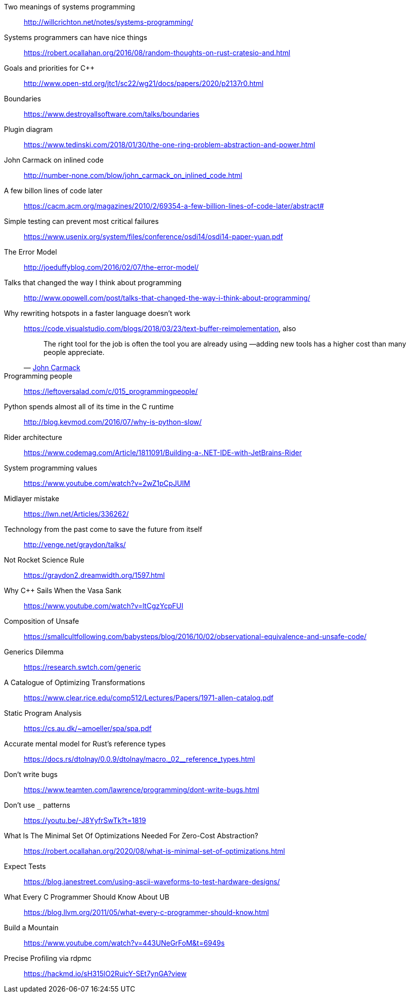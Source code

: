 Two meanings of systems programming::
http://willcrichton.net/notes/systems-programming/

Systems programmers can have nice things::
https://robert.ocallahan.org/2016/08/random-thoughts-on-rust-cratesio-and.html

Goals and priorities for C++::
http://www.open-std.org/jtc1/sc22/wg21/docs/papers/2020/p2137r0.html

Boundaries::
https://www.destroyallsoftware.com/talks/boundaries

Plugin diagram::
https://www.tedinski.com/2018/01/30/the-one-ring-problem-abstraction-and-power.html

John Carmack on inlined code::
http://number-none.com/blow/john_carmack_on_inlined_code.html

A few billon lines of code later::
https://cacm.acm.org/magazines/2010/2/69354-a-few-billion-lines-of-code-later/abstract#

Simple testing can prevent most critical failures::
https://www.usenix.org/system/files/conference/osdi14/osdi14-paper-yuan.pdf

The Error Model::
http://joeduffyblog.com/2016/02/07/the-error-model/

Talks that changed the way I think about programming::
http://www.opowell.com/post/talks-that-changed-the-way-i-think-about-programming/

Why rewriting hotspots in a faster language doesn't work::
https://code.visualstudio.com/blogs/2018/03/23/text-buffer-reimplementation, also
+
"The right tool for the job is often the tool you are already using —adding new tools has a higher cost than many people appreciate."
-- https://twitter.com/id_aa_carmack/status/989951283900514304[John Carmack]

Programming people::
https://leftoversalad.com/c/015_programmingpeople/

Python spends almost all of its time in the C runtime::
http://blog.kevmod.com/2016/07/why-is-python-slow/

Rider architecture::
https://www.codemag.com/Article/1811091/Building-a-.NET-IDE-with-JetBrains-Rider

System programming values::
https://www.youtube.com/watch?v=2wZ1pCpJUIM

Midlayer mistake::
https://lwn.net/Articles/336262/

Technology from the past come to save the future from itself::
http://venge.net/graydon/talks/

Not Rocket Science Rule::
https://graydon2.dreamwidth.org/1597.html

Why {cpp} Sails When the Vasa Sank::
https://www.youtube.com/watch?v=ltCgzYcpFUI

Composition of Unsafe::
https://smallcultfollowing.com/babysteps/blog/2016/10/02/observational-equivalence-and-unsafe-code/

Generics Dilemma::
https://research.swtch.com/generic

A Catalogue of Optimizing Transformations::
https://www.clear.rice.edu/comp512/Lectures/Papers/1971-allen-catalog.pdf

Static Program Analysis::
https://cs.au.dk/~amoeller/spa/spa.pdf

Accurate mental model for Rust's reference types::
https://docs.rs/dtolnay/0.0.9/dtolnay/macro._02__reference_types.html

Don't write bugs::
https://www.teamten.com/lawrence/programming/dont-write-bugs.html

Don't use `_` patterns::
https://youtu.be/-J8YyfrSwTk?t=1819

What Is The Minimal Set Of Optimizations Needed For Zero-Cost Abstraction?::
https://robert.ocallahan.org/2020/08/what-is-minimal-set-of-optimizations.html

Expect Tests::
https://blog.janestreet.com/using-ascii-waveforms-to-test-hardware-designs/

What Every C Programmer Should Know About UB::
https://blog.llvm.org/2011/05/what-every-c-programmer-should-know.html

Build a Mountain::
https://www.youtube.com/watch?v=443UNeGrFoM&t=6949s

Precise Profiling via rdpmc::
https://hackmd.io/sH315lO2RuicY-SEt7ynGA?view
